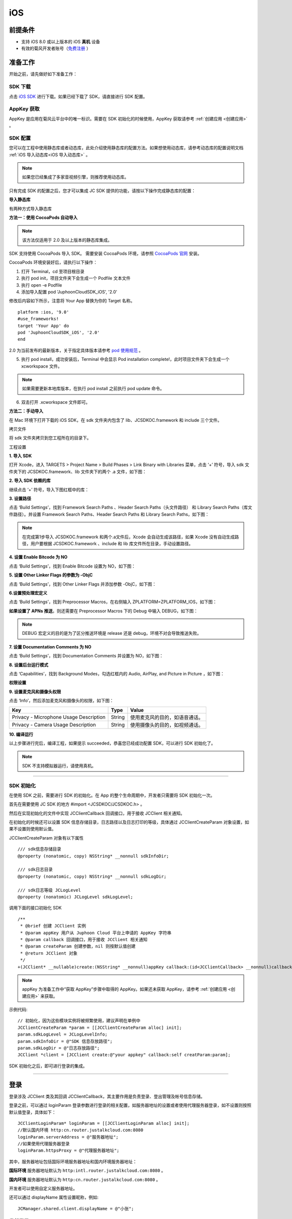 iOS
======================

.. highlight:: objective-c

前提条件
----------------------------------

- 支持 iOS 8.0 或以上版本的 iOS **真机** 设备

- 有效的菊风开发者账号（`免费注册 <http://developer.juphoon.com/signup>`_ ）


准备工作
----------------------------------

开始之前，请先做好如下准备工作：

SDK 下载
>>>>>>>>>>>>>>>>>>>>>>>>>>>>>>>>>>

点击 `iOS SDK <http://developer.juphoon.com/document/cloud-communication-ios-sdk#2>`_ 进行下载。如果已经下载了 SDK，请直接进行 SDK 配置。


AppKey 获取
>>>>>>>>>>>>>>>>>>>>>>>>>>>>>>>>>>

AppKey 是应用在菊风云平台中的唯一标识。需要在 SDK 初始化的时候使用，AppKey 获取请参考 :ref:`创建应用 <创建应用>` 。

SDK 配置
>>>>>>>>>>>>>>>>>>>>>>>>>>>>>>>>>>

您可以在工程中使用静态库或者动态库，此处介绍使用静态库的配置方法。如果想使用动态库，请参考动态库的配置说明文档 :ref:`iOS 导入动态库<iOS 导入动态库>` 。

.. note::

        如果您已经集成了多家音视频引擎，则推荐使用动态库。

只有完成 SDK 的配置之后，您才可以集成 JC SDK 提供的功能，请按以下操作完成静态库的配置：

**导入静态库**

有两种方式导入静态库

**方法一：使用 CocoaPods 自动导入**

.. note:: 该方法仅适用于 2.0 及以上版本的静态库集成。

SDK 支持使用 CocoaPods 导入 SDK。 需要安装 CocoaPods 环境，请参照 `CocoaPods 官网 <https://cocoapods.org>`_ 安装。

CocoaPods 环境安装好后，请执行以下操作：

1. 打开 Terminal，cd 至项目根目录

2. 执行 pod init，项目文件夹下会生成一个 Podfile 文本文件

3. 执行 open -e Podfile

4. 添加导入配置 pod 'JuphoonCloudSDK_iOS', '2.0'

修改后内容如下所示，注意将 Your App 替换为你的 Target 名称。
::

    platform :ios, '9.0'
    #use_frameworks!
    target 'Your App' do
    pod 'JuphoonCloudSDK_iOS', '2.0'
    end

2.0 为当前发布的最新版本，关于指定具体版本请参考 `pod 使用规范 <https://guides.cocoapods.org/using/the-podfile.html>`_ 。

5. 执行 pod install，成功安装后，Terminal 中会显示 Pod installation complete!，此时项目文件夹下会生成一个 xcworkspace 文件。

.. note:: 如果需要更新本地库版本，在执行 pod install 之前执行 pod update 命令。

6. 双击打开 .xcworkspace 文件即可。


**方法二：手动导入**

在 Mac 环境下打开下载的 iOS SDK，在 sdk 文件夹内包含了 lib、JCSDKOC.framework 和 include 三个文件。

.. image:: images/ios_sdk_list1.png

``拷贝文件``

将 sdk 文件夹拷贝到您工程所在的目录下。

``工程设置``

**1. 导入 SDK**

打开 Xcode，进入 TARGETS > Project Name > Build Phases > Link Binary with Libraries 菜单，点击 ‘+’ 符号，导入 sdk 文件夹下的 JCSDKOC.framework、lib 文件夹下的两个 .a 文件，如下图：

.. image:: images/inputlib.png

**2. 导入 SDK 依赖的库**

继续点击 ‘+’ 符号，导入下图红框中的库：

.. image:: images/inputotherlib.png

**3. 设置路径**

点击 ‘Build Settings’，找到 Framework Search Paths 、Header Search Paths（头文件路径） 和 Library Search Paths（库文件路径）。并设置 Framework Search Paths、Header Search Paths 和 Library Search Paths，如下图：

.. image:: images/pathset.png

.. note:: 在完成第1步导入 JCSDKOC.framework 和两个.a文件后，Xcode 会自动生成该路径，如果 Xcode 没有自动生成路径，用户要根据 JCSDKOC.framework 、include 和 lib 库文件所在目录，手动设置路径。

**4. 设置 Enable Bitcode 为 NO**

点击 ‘Build Settings’，找到 Enable Bitcode 设置为 NO，如下图：

.. image:: images/iOS_integration_DynamicBitcode.png

**5. 设置 Other Linker Flags 的参数为 -ObjC**

点击 ‘Build Settings’，找到 Other Linker Flags 并添加参数 -ObjC，如下图：

.. image:: images/iOS_integration_ObjC.png

**6.设置预处理宏定义**

点击 ‘Build Settings’，找到 Preprocessor Macros，在右侧输入 ZPLATFORM=ZPLATFORM_IOS，如下图：

.. image:: images/static_import_ios.png

**如果设置了 APNs 推送**，则还需要在 Preprocessor Macros 下的 Debug 中输入 DEBUG，如下图：

.. image:: images/pushdebug.png

.. note::

    DEBUG 宏定义的目的是为了区分推送环境是 release 还是 debug，环境不对会导致推送失败。

**7. 设置 Documentation Comments 为 NO**

点击 ‘Build Settings’，找到 Documentation Comments 并设置为 NO，如下图：

.. image:: images/static_import_ios1.png

**8. 设置后台运行模式**

点击 ‘Capabilities’，找到 Background Modes，勾选红框内的 Audio, AirPlay, and Picture in Picture ，如下图：

.. image:: images/iOS_integration_DynamicBackgroundModes.png

**权限设置**

**9. 设置麦克风和摄像头权限**

点击 ‘Info’，然后添加麦克风和摄像头的权限，如下图：

.. image:: images/iOS_integration_DynamicPermissions.png

.. list-table::
   :header-rows: 1

   * - Key
     - Type
     - Value
   * - Privacy - Microphone Usage Description
     - String
     - 使用麦克风的目的，如语音通话。
   * - Privacy - Camera Usage Description
     - String
     - 使用摄像头的目的，如视频通话。

**10. 编译运行**

以上步骤进行完后，编译工程，如果提示 succeeded，恭喜您已经成功配置 SDK，可以进行 SDK 初始化了。

.. note:: SDK 不支持模拟器运行，请使用真机。

^^^^^^^^^^^^^^^^^^^^^^^^^^^^^^^^^^^^^^^

SDK 初始化
>>>>>>>>>>>>>>>>>>>>>>>>>>>>>>>>>>

在使用 SDK 之前，需要进行 SDK 的初始化。在 App 的整个生命周期中，开发者只需要将 SDK 初始化一次。

首先在需要使用 JC SDK 的地方 #import <JCSDKOC/JCSDKOC.h> 。

然后在实现初始化的文件中实现 JCClientCallback 回调接口，用于接收 JCClient 相关通知。

在初始化的时候还可以设置 SDK 信息存储目录，日志路径以及日志打印的等级，具体通过 JCClientCreateParam 对象设置，如果不设置则使用默认值。

JCClientCreateParam 对象有以下属性
::

    /// sdk信息存储目录
    @property (nonatomic, copy) NSString* __nonnull sdkInfoDir;

    /// sdk日志目录
    @property (nonatomic, copy) NSString* __nonnull sdkLogDir;

    /// sdk日志等级 JCLogLevel
    @property (nonatomic) JCLogLevel sdkLogLevel;

调用下面的接口初始化 SDK
::

    /**
     * @brief 创建 JCClient 实例
     * @param appKey 用户从 Juphoon Cloud 平台上申请的 AppKey 字符串
     * @param callback 回调接口，用于接收 JCClient 相关通知
     * @param createParam 创建参数，nil 则按默认值创建
     * @return JCClient 对象
     */
    +(JCClient* __nullable)create:(NSString* __nonnull)appKey callback:(id<JCClientCallback> __nonnull)callback creatParam:(JCClientCreateParam* __nullable)createParam;

.. note::

       appKey 为准备工作中“获取 AppKey”步骤中取得的 AppKey。如果还未获取 AppKey，请参考 :ref:`创建应用 <创建应用>` 来获取。


示例代码::

    // 初始化，因为这些模块实例将被频繁使用，建议声明在单例中
    JCClientCreateParam *param = [[JCClientCreateParam alloc] init];
    param.sdkLogLevel = JCLogLevelInfo;
    param.sdkInfoDir = @"SDK 信息存放路径";
    param.sdkLogDir = @"日志存放路径";
    JCClient *client = [JCClient create:@"your appkey" callback:self creatParam:param];


SDK 初始化之后，即可进行登录的集成。

^^^^^^^^^^^^^^^^^^^^^^^^^^^^^^^^^^^^^^^

登录
----------------------------------

登录涉及 JCClient 类及其回调 JCClientCallback，其主要作用是负责登录、登出管理及帐号信息存储。

登录之前，可以通过 loginParam 登录参数进行登录的相关配置，如服务器地址的设置或者使用代理服务器登录，如不设置则按照默认值登录，具体如下：

::

        JCClientLoginParam* loginParam = [[JCClientLoginParam alloc] init];
        //默认国内环境 http:cn.router.justalkcloud.com:8080
        loginParam.serverAddress = @"服务器地址";
        //如果使用代理服务器登录
        loginParam.httpsProxy = @"代理服务器地址";

其中，服务器地址包括国际环境服务器地址和国内环境服务器地址：

**国际环境** 服务器地址默认为 ``http:intl.router.justalkcloud.com:8080`` 。

**国内环境** 服务器地址默认为 ``http:cn.router.justalkcloud.com:8080`` 。

开发者可以使用自定义服务器地址。

还可以通过 displayName 属性设置昵称，例如::

    JCManager.shared.client.displayName = @"小张";

发起登录
>>>>>>>>>>>>>>>>>>>>>>>>>>>>>>>>>>

调用下面的接口发起登录，userId 为英文、数字和'+' '-' '_' '.'，大小写不敏感，长度不要超过64字符，'-' '_' '.'不能作为第一个字符
::

    /**
     * @brief 登陆 Juphoon Cloud 平台，只有登陆成功后才能进行平台上的各种业务
     * 服务器分为鉴权模式和非鉴权模式
     *
     *     - 鉴权模式: 服务器会检查用户名和密码
     *
     *     - 免鉴权模式: 只要用户保证用户标识唯一即可, 服务器不校验
     *
     * 登陆结果通过 JCClientCallback 通知
     *
     * @param userId 用户名
     * @param password 密码，免鉴权模式密码可以随意输入，但不能为空
     * @param loginParam 登录参数，nil则按照默认值登录
     * @return 返回 true 表示正常执行调用流程，false 表示调用异常，异常错误通过 JCClientCallback 通知
     * @warning 目前只支持免鉴权模式，免鉴权模式下当账号不存在时会自动去创建该账号
     * @warning 用户名为英文数字和'+' '-' '_' '.'，长度不要超过64字符，'-' '_' '.'不能作为第一个字符
     */
    -(bool)login:(NSString* __nonnull)userId password:(NSString* __nonnull)password loginParam:(JCClientLoginParam* __nullable)loginParam;


示例代码：
::

        JCClientLoginParam* loginParam = [[JCClientLoginParam alloc] init];
        //默认国内环境 http:cn.router.justalkcloud.com:8080
        loginParam.serverAddress = @"服务器地址";
        [JCManager.shared.client login:@"账号" password:@"123" loginParam:loginParam];

登录成功之后，首先会触发登录状态改变（onClientStateChange）回调

::
    
    /**
     *  @brief 登录状态变化通知
     *  @param state    当前状态值
     *  @param oldState 之前状态值
     */
    -(void)onClientStateChange:(JCClientState)state oldState:(JCClientState)oldState;


JCClientState 有::

    // 未初始化
    JCClientStateNotInit,
    // 未登录
    JCClientStateIdle,
    // 登录中
    JCClientStateLogining,
    // 登录成功
    JCClientStateLogined,
    // 登出中
    JCClientStateLogouting,

示例代码::

    -(void)onClientStateChange:(JCClientState)state oldState:(JCClientState)oldState
    {
        if (state == JCClientStateIdle) { // 未登录
           ...
        } else if (state == JCClientStateLogining) { // 登录中
           ...
        } else if (state == JCClientStateLogined) {  // 登录成功
           ...
        } else if (state == JCClientStateLogouting) {  // 登出中
           ...
        }
    }


之后通过 onLogin 回调上报登录结果
::

    /**
     *  @brief 登陆结果回调
     *  @param result true 表示登陆成功，false 表示登陆失败
     *  @param reason 当 result 为 false 时该值有效
     *  @see JCClientReason
     */
    -(void)onLogin:(bool)result reason:(JCClientReason)reason;

其中，JCClientReason 有
::

    /// 正常
    JCClientReasonNone,
    /// sdk 未初始化
    JCClientReasonSDKNotInit,
    /// 无效的参数
    JCClientReasonInvalidParam,
    /// 函数调用失败
    JCClientReasonCallFunctionError,
    /// 当前状态无法再次登录
    JCClientReasonStateCannotLogin,
    /// 超时
    JCClientReasonTimeOut,
    /// 网络异常
    JCClientReasonNetWork,
    /// appkey 错误
    JCClientReasonAppKey,
    /// 账号密码错误
    JCClientReasonAuth,
    /// 无该用户
    JCClientReasonNoUser,
    /// 被强制登出
    JCClientReasonServerLogout,
    /// 其他错误
    JCClientReasonOther,

登录成功之后，SDK 会自动保持与服务器的连接状态，直到用户主动调用登出接口，或者因为帐号在其他设备登录导致该设备登出。


登出
>>>>>>>>>>>>>>>>>>>>>>>>>>>>>>>>>>

登出调用下面的接口，登出后不能进行平台上的各种业务操作
::

    /**
     *  登出 Juphoon Cloud 平台，登出后不能进行平台上的各种业务
     *  @return 返回 true 表示正常执行调用流程，false 表示调用异常，异常错误通过 JCClientCallback 通知
     */
    -(bool)logout;

登出同样会触发登录状态改变（onClientStateChange）回调

之后将通过 onlogout 回调上报登出结果
::

    /**
     *  @brief 登出回调
     *  @param reason 登出原因
     *  @see JCClientReason
     */
    -(void)onLogout:(JCClientReason)reason;


集成登录后，即可进行相关业务的集成。

^^^^^^^^^^^^^^^^^^^^^^^^^^^^^^^^^^^^^^^^^^^

业务集成
---------------------------

一对一语音通话涉及以下类：

.. list-table::
   :header-rows: 1

   * - 名称
     - 描述
   * - `JCCall <https://developer.juphoon.com/portal/reference/V2.0/ios/Classes/JCCall.html>`_
     - 一对一通话类，包含一对一语音和视频通话功能
   * - `JCCallItem <https://developer.juphoon.com/portal/reference/V2.0/ios/Classes/JCCallItem.html>`_
     - 通话对象类，此类主要记录通话的一些状态，UI 可以根据其中的状态进行显示逻辑
   * - `JCCallCallback <https://developer.juphoon.com/portal/reference/V2.0/ios/Protocols/JCCallCallback.html>`_
     - 通话模块回调代理
   * - `JCMediaDevice <https://developer.juphoon.com/portal/reference/V2.0/ios/Classes/JCMediaDevice.html>`_
     - 设备模块，主要用于视频、音频设备的管理
   * - `JCMediaDeviceCallback <https://developer.juphoon.com/portal/reference/V2.0/ios/Protocols/JCMediaDeviceCallback.html>`_
     - 设备模块回调代理

更多接口的详细信息请参考 `API 说明文档 <https://developer.juphoon.com/portal/reference/V2.0/ios/>`_ 。

*接口调用逻辑和相关状态*

.. image:: 1-1workflowios.png

*说明：黑色字体表示接口，棕色字体表示通话状态*

.. note::

    通话方向（呼入或呼出）及通话状态（振铃、连接中、通话中等）可通过 `JCCallItem <https://developer.juphoon.com/portal/reference/V2.0/ios/Classes/JCCallItem.html>`_  对象中的 `direction <http://developer.juphoon.com/portal/reference/ios/Constants/JCCallDirection.html>`_ 和 `state <http://developer.juphoon.com/portal/reference/ios/Constants/JCCallState.html>`_ 获得。


**开始集成通话功能前，请先实现 JCMediaDeviceCallback, JCCallCallback 回调，用于接收 JCMediaDevice 和 JCCall 的相关通知**

之后进行 ``模块的初始化``

创建 JCMediaDevice 实例
::

    /**
     *  @brief 创建 JCMediaDevice 对象
     *  @param client JCClient 对象
     *  @param callback JCMediaDeviceCallback 回调接口，用于接收 JCMediaDevice 相关通知
     *  @return 返回 JCMediaDevice 对象
     */
    +(JCMediaDevice* __nullable)create:(JCClient* __nonnull)client callback:(id<JCMediaDeviceCallback> __nonnull)callback;

创建 JCCall 实例
::

    /**
     *  @brief                  创建 JCCall 实例
     *  @param client           JCClient 实例
     *  @param mediaDevice      JCMediaDevice 实例
     *  @param callback         JCCallCallback 回调接口，用于接收 JCCall 相关回调事件
     *  @return                 返回 JCCall 实例
     */
    +(JCCall* __nullable)create:(JCClient* __nonnull)client mediaDevice:(JCMediaDevice* __nonnull)mediaDevice callback:(id<JCCallCallback> __nonnull)callback;

示例代码
::

    // 初始化各模块，因为这些模块实例将被频繁使用，建议声明在单例中
    JCMediaDevice *mediaDevice = [JCMediaDevice create:client callback:self];
    JCCall *call = [JCCall create:client mediaDevice:mediaDevice callback:self];


**开始集成**

1. 拨打通话
>>>>>>>>>>>>>>>>>>>>>>>>>>>>>>>>>>

主叫调用下面的接口发起语音通话，此时 video 传入值为 false
::

    /**
     *  @brief                  一对一呼叫
     *  @param userId           用户标识
     *  @param video            是否为视频呼叫
     *  @param extraParam       透传参数，被叫方可获取透传参数
     *  @return                 返回 true 表示正常执行调用流程，false 表示调用异常
     */
    -(bool)call:(NSString* __nonnull)userId video:(bool)video extraParam:(NSString * __nullable)extraParam;

.. note:: 

       调用此接口会自动打开音频设备。

       extraParam 为自定义透传字符串，被叫可通过 `JCCallItem <https://developer.juphoon.com/portal/reference/V2.0/ios/Classes/JCCallItem.html>`_  对象中的 `extraParam <http://developer.juphoon.com/portal/reference/ios/Classes/JCCallItem.html#//api/name/extraParam>`_ 属性获得。


示例代码
::

    // 发起语音呼叫
    [call call:@"peer number" video:false extraParam:@"自定义透传字符串"];

通话发起后，主叫和被叫均会收到新增通话的回调，通话状态变为 JCCallStatePending
::

    /**
     *  @brief 新增通话回调
     *  @param item JCCallItem 对象
     */
    -(void)onCallItemAdd:(JCCallItem* __nonnull)item;

示例代码::

    -(void)onCallItemAdd:(JCCallItem* __nonnull)item {
        // 收到新增通话回调
    }

.. note::

        如果主叫想取消通话，可以直接转到第4步，调用第4步中的挂断通话的接口。这种情况下调用挂断后，通话状态变为 JCCallStateCancel。


2. 应答通话
>>>>>>>>>>>>>>>>>>>>>>>>>>>>>>>>>>

主叫发起呼叫后，被叫会收到 onCallItemAdd 回调事件，并通过回调带上来的 JCCallItem 中的 video 以及 direction 属性值判断是视频呼入还是语音呼入，此时可以调用下面的接口进行应答，**语音通话只能进行语音应答**
::

    /**
     *  @brief                  接听
     *  @param item             JCCallItem 对象
     *  @param video            针对视频呼入可以选择以视频接听还是音频接听
     *  @return                 返回 true 表示正常执行调用流程，false 表示调用异常
     */
    -(bool)answer:(JCCallItem* __nonnull)item video:(bool)video;

示例代码::

    -(void)onCallItemAdd:(JCCallItem* __nonnull)item {
        // 如果是语音呼入且在振铃中
        if (item && item.direction == JCCallDirectionIn && !item.video) {
             // 应答通话
             [call answer:item video:false];
        }
    }


通话应答后，通话状态变为 JCCallStateConnecting。

.. note::

        如果要拒绝通话，可以直接转到第4步，调用第4步中的挂断通话的接口。这种情况下调用挂断后，通话状态变为 JCCallStateCanceled。

3. 通话建立
>>>>>>>>>>>>>>>>>>>>>>>>>>>>>>>>>>

被叫接听通话后，双方将建立连接，此时，主叫和被叫都将会收到通话更新的回调，连接成功之后，通话将建立。通话状态变为 JCCallStateTalking。

现在您可以进行一对一语音通话了。

如果已经在语音通话中，但又有新通话进来，可以选择接听或挂断，如果选择接听，则原来的一路通话将被保持。


4. 挂断通话
>>>>>>>>>>>>>>>>>>>>>>>>>>>>>>>>>>

主叫或者被叫均可以挂断通话，首先调用下面的接口获取当前活跃的通话对象
::

    /**
     * @brief 获得当前活跃通话
     *
     * @return 当前活跃通话，没有则返回nil
     */
    -(JCCallItem* __nullable)getActiveCallItem;

当前活跃通话对象获取后，调用下面的方法挂断通话
::

    /**
     *  @brief                  挂断
     *  @param item             JCCallItem 对象
     *  @param reason           挂断原因
     *  @param description      挂断描述
     *  @return                 返回 true 表示正常执行调用流程，false 表示调用异常
     *  @see JCCallReason
     */
    -(bool)term:(JCCallItem* __nonnull)item reason:(JCCallReason)reason description:(NSString* __nullable)description;

示例代码
::

    // 挂断通话
    JCCallItem *item = [call getActiveCallItem];
    [call term:item reason:JCCallReasonNone description:@"主叫挂断"];


通话挂断后，UI 会收到移除通话的回调，通话状态变为 JCCallStateOk。
::

    /**
     *  @brief 移除通话
     *  @param item JCCallItem 对象
     *  @param reason 通话结束原因
     *  @param description 通话结束原因的描述，只有被动挂断的时候，才会收到这个值，其他情况下则返回空字符串
     *  @see JCCallReason
     */
    -(void)onCallItemRemove:(JCCallItem* __nonnull)item reason:(JCCallReason)reason description:(NSString * __nullable)description;


其中，reason 有以下几种

.. list-table::
   :header-rows: 1

   * - 名称
     - 描述
   * - JCCallReasonNone
     - 无异常
   * - JCCallReasonNotLogin
     - 未登录
   * - JCCallReasonCallFunctionError
     - 函数调用错误
   * - JCCallReasonTimeOut
     - 超时
   * - JCCallReasonNetWork
     - 网络错误
   * - JCCallReasonCallOverLimit
     - 超出通话上限
   * - JCCallReasonTermBySelf
     - 自己挂断
   * - JCCallReasonAnswerFail
     - 应答失败
   * - JCCallReasonBusy
     - 忙
   * - JCCallReasonDecline
     - 拒接
   * - JCCallReasonUserOffline
     - 用户不在线
   * - JCCallReasonNotFound
     - 无此用户
   * - JCCallReasonRejectVideoWhenHasCall
     - 已有通话拒绝视频来电
   * - JCCallReasonRejectCallWhenHasVideoCall
     - 已有视频通话拒绝来电
   * - JCCallReasonOther
     - 其他错误


示例代码::

    -(void)onCallItemRemove:(JCCallItem* __nonnull)item reason:(JCCallReason)reason description:(NSString * __nullable)description { //移除通话回调
        // 界面处理
    }


**通话挂断的其他情况：**

如果拨打通话时，**对方未在线，或者主叫呼叫后立即挂断**，则对方再次上线时会收到未接来电的回调

::

    /**
     * @brief上报服务器拉取的未接来电
     * @param item JCCallItem 对象
     */
    -(void)onMissedCallItem:(JCCallItem * __nonnull)item;

此时通话状态变为 JCCallStateMissed。

